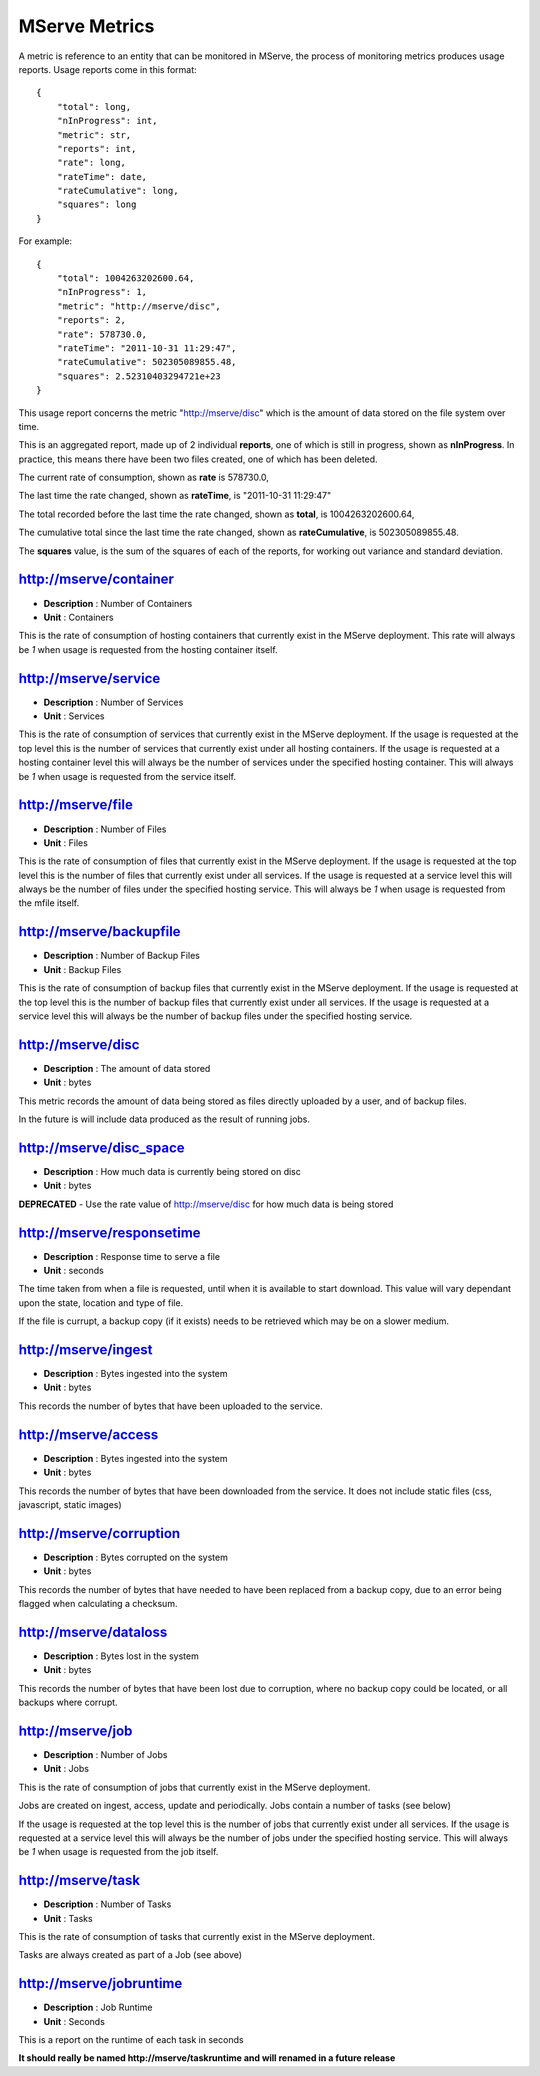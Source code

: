 MServe Metrics
###################

A metric is reference to an entity that can be monitored in MServe, the process of monitoring metrics
produces usage reports. Usage reports come in this format::

    {
        "total": long,
        "nInProgress": int,
        "metric": str,
        "reports": int,
        "rate": long,
        "rateTime": date,
        "rateCumulative": long,
        "squares": long
    }

For example::

    {
        "total": 1004263202600.64,
        "nInProgress": 1,
        "metric": "http://mserve/disc",
        "reports": 2,
        "rate": 578730.0,
        "rateTime": "2011-10-31 11:29:47",
        "rateCumulative": 502305089855.48,
        "squares": 2.52310403294721e+23
    }

This usage report concerns the metric "http://mserve/disc" which is the amount of data stored on the file system over time.

This is an aggregated report, made up of 2 individual **reports**, one of which is still in progress, shown as **nInProgress**.
In practice, this means there have been two files created, one of which has been deleted.

The current rate of consumption, shown as **rate** is 578730.0,

The last time the rate changed, shown as **rateTime**, is "2011-10-31 11:29:47"

The total recorded before the last time the rate changed, shown as **total**, is 1004263202600.64,

The cumulative total since the last time the rate changed, shown as **rateCumulative**, is 502305089855.48.

The **squares** value, is the sum of the squares of each of the reports, for working out variance and standard deviation.


http://mserve/container
=========================

* **Description** : Number of Containers
* **Unit** : Containers

This is the rate of consumption of hosting containers that currently exist in the MServe deployment.
This rate will always be *1* when usage is requested from the hosting container itself.

http://mserve/service
======================

* **Description** : Number of Services
* **Unit** : Services

This is the rate of consumption of services that currently exist in the MServe deployment.
If the usage is requested at the top level this is the number of services that currently exist under all hosting containers.
If the usage is requested at a hosting container level this will always be the number of services under the specified hosting container.
This will always be *1* when usage is requested from the service itself.

http://mserve/file
======================

* **Description** : Number of Files
* **Unit** : Files

This is the rate of consumption of files that currently exist in the MServe deployment.
If the usage is requested at the top level this is the number of files that currently exist under all services.
If the usage is requested at a service level this will always be the number of files under the specified hosting service.
This will always be *1* when usage is requested from the mfile itself.

http://mserve/backupfile
=========================

* **Description** : Number of Backup Files
* **Unit** : Backup Files

This is the rate of consumption of backup files that currently exist in the MServe deployment.
If the usage is requested at the top level this is the number of backup files that currently exist under all services.
If the usage is requested at a service level this will always be the number of backup files under the specified hosting service.

http://mserve/disc
======================

* **Description** : The amount of data stored
* **Unit** : bytes

This metric records the amount of data being stored as files directly uploaded by a user, and of backup files.

In the future is will include data produced as the result of running jobs.

http://mserve/disc_space
=========================

* **Description** : How much data is currently being stored on disc
* **Unit** : bytes

**DEPRECATED** - Use the rate value of http://mserve/disc for how much data is being stored

http://mserve/responsetime
==========================

* **Description** : Response time to serve a file
* **Unit** : seconds

The time taken from when a file is requested, until when it is available to start download.
This value will vary dependant upon the state, location and type of file.

If the file is currupt, a backup copy (if it exists) needs to be retrieved which may be on a slower medium.

http://mserve/ingest
======================

* **Description** : Bytes ingested into the system
* **Unit** : bytes

This records the number of bytes that have been uploaded to the service.

http://mserve/access
======================

* **Description** : Bytes ingested into the system
* **Unit** : bytes

This records the number of bytes that have been downloaded from the service. It does not include static files (css, javascript, static images)

http://mserve/corruption
=========================

* **Description** : Bytes corrupted on the system
* **Unit** : bytes

This records the number of bytes that have needed to have been replaced from a backup copy, due to an error being flagged when calculating a checksum.

http://mserve/dataloss
======================

* **Description** : Bytes lost in the system
* **Unit** : bytes

This records the number of bytes that have been lost due to corruption, where no backup copy could be located, or all backups where corrupt.

http://mserve/job
======================

* **Description** : Number of Jobs
* **Unit** : Jobs

This is the rate of consumption of jobs that currently exist in the MServe deployment.

Jobs are created on ingest, access, update and periodically. Jobs contain a number of tasks (see below)

If the usage is requested at the top level this is the number of jobs that currently exist under all services.
If the usage is requested at a service level this will always be the number of jobs under the specified hosting service.
This will always be *1* when usage is requested from the job itself.

http://mserve/task
======================

* **Description** : Number of Tasks
* **Unit** : Tasks

This is the rate of consumption of tasks that currently exist in the MServe deployment.

Tasks are always created as part of a Job (see above)

http://mserve/jobruntime
=========================

* **Description** : Job Runtime
* **Unit** : Seconds

This is a report on the runtime of each task in seconds

**It should really be named http://mserve/taskruntime and will renamed in a future release**
